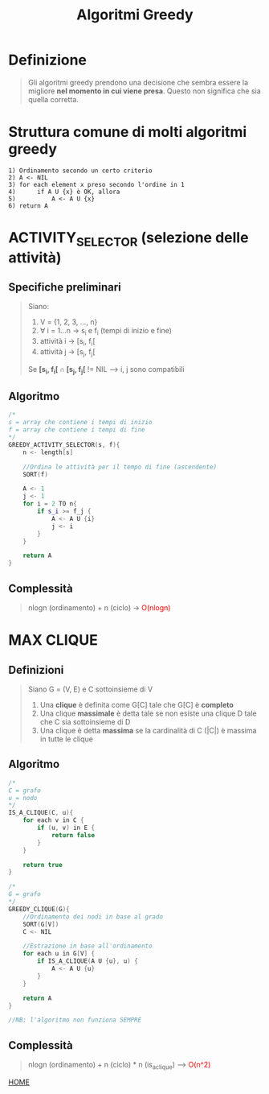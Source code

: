 #+title: Algoritmi Greedy
#+MACRO: color @@html:<font color="$1">$2</font>@@

* Definizione
#+begin_quote
Gli algoritmi greedy prendono una decisione che sembra essere la migliore *nel momento in cui viene presa*.
Questo non significa che sia quella corretta.
#+end_quote


* Struttura comune di molti algoritmi greedy
#+begin_example
1) Ordinamento secondo un certo criterio
2) A <- NIL
3) for each element x preso secondo l'ordine in 1
4)      if A U {x} è OK, allora
5)          A <- A U {x}
6) return A
#+end_example

* ACTIVITY_SELECTOR (selezione delle attività)

** Specifiche preliminari
#+begin_quote
Siano:
1) V = {1, 2, 3, ..., n}
2) ∀ i = 1...n -> s_i e f_i (tempi di inizio e fine)
3) attività i -> [s_i, f_i[
4) attività j -> [s_j, f_j[

Se *[s_i, f_i[ ∩ [s_j, f_j[* != NIL --> i, j sono compatibili
#+end_quote


** Algoritmo
#+begin_src cpp
/*
s = array che contiene i tempi di inizio
f = array che contiene i tempi di fine
,*/
GREEDY_ACTIVITY_SELECTOR(s, f){
    n <- length[s]

    //Ordina le attività per il tempo di fine (ascendente)
    SORT(f)

    A <- 1
    j <- 1
    for i = 2 TO n{
        if s_i >= f_j {
            A <- A U {i}
            j <- i
        }
    }

    return A
}
#+end_src


** Complessità
#+begin_quote
nlogn (ordinamento) + n (ciclo) -> {{{color(red, O(nlogn))}}}
#+end_quote


* MAX CLIQUE

** Definizioni
#+begin_quote
Siano G = (V, E) e C sottoinsieme di V

1) Una *clique* è definita come G[C] tale che G[C] è *completo*
2) Una clique *massimale* è detta tale se non esiste una clique D tale che C sia sottoinsieme di D
3) Una clique è detta *massima* se la cardinalità di C (|C|) è massima in tutte le clique
#+end_quote


** Algoritmo
#+begin_src cpp
/*
C = grafo
u = nodo
,*/
IS_A_CLIQUE(C, u){
    for each v in C {
        if (u, v) in E {
            return false
        }
    }

    return true
}

/*
G = grafo
,*/
GREEDY_CLIQUE(G){
    //Ordinamento dei nodi in base al grado
    SORT(G[V])
    C <- NIL

    //Estrazione in base all'ordinamento
    for each u in G[V] {
        if IS_A_CLIQUE(A U {u}, u) {
            A <- A U {u}
        }
    }

    return A
}

//NB: l'algoritmo non funziona SEMPRE
#+end_src


** Complessità
#+begin_quote
nlogn (ordinamento) + n (ciclo) * n (is_a_clique) --> {{{color(red, O(n^2))}}}
#+end_quote

[[file:../index.org][HOME]]
